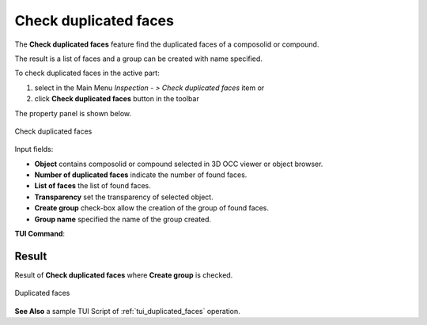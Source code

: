 .. |duplicated_shapes.icon|    image:: images/duplicated_shapes.png

Check duplicated faces
======================

The **Check duplicated faces** feature find the duplicated faces of a composolid or compound.

The result is a list of faces and a group can be created with name specified.   

To check duplicated faces in the active part:

#. select in the Main Menu *Inspection - > Check duplicated faces* item  or
#. click |duplicated_shapes.icon| **Check duplicated faces** button in the toolbar

The property panel is shown below.

.. figure:: images/checkduplicatedFacesPropertyPanel.png
   :align: center

   Check duplicated faces


Input fields:

- **Object** contains composolid or compound selected in 3D OCC viewer or object browser. 
- **Number of duplicated faces** indicate the number of found faces. 
- **List of faces** the list of found faces.
- **Transparency** set the transparency of selected object.   
- **Create group** check-box allow the creation of the group of found faces. 
- **Group name**  specified the name of the group created. 


**TUI Command**:

.. py:function:: model.getDuplicatedFaces(Part_doc, shape, transparency, nameGroup)
 
    :param part: The current part object.
    :param object: A composolid or compound in format *model.selection("Type", shape)*.
    :param number: value for the transparency.
    :param string: name of group created. 
    :return: Created group.

Result
""""""

Result of **Check duplicated faces** where **Create group** is checked.

.. figure:: images/duplicatedFacesResult.png
   :align: center

   Duplicated faces

**See Also** a sample TUI Script of :ref:`tui_duplicated_faces` operation.